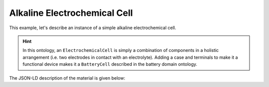Alkaline Electrochemical Cell
=============================

This example, let's describe an instance of a simple alkaline electrochemical cell. 

.. hint::

   In this ontology, an ``ElectrochemicalCell`` is simply a combination of components in a holistic arrangement (i.e. two electrodes in contact with an electrolyte). Adding a case and terminals to make it a functional device makes it a ``BatteryCell`` described in the battery domain ontology.

The JSON-LD description of the material is given below:

.. tab-set::

   .. tab-item:: JSON

      .. code-block:: json
         :linenos:

         {
            "@context": "https://w3id.org/emmo/domain/electrochemistry/context",
            "@type": "ElectrochemicalCell",
            "hasNegativeElectrode": {
               "@type": "ZincElectrode"
            },
            "hasPositiveElectrode": {
               "@type": "ManganeseDioxideElectrode"
            },
            "hasElectrolyte": {
               "@type": "AlkalineElectrolyte"
            }
         }

   .. tab-item:: JSON-LD Playground

      .. raw:: html
         
         <div style="position: relative; padding-top: 56.25%; height: 0;">
            <iframe src="https://json-ld.org/playground/#startTab=tab-table&json-ld=%7B%22%40context%22%3A%22https%3A%2F%2Fraw.githubusercontent.com%2Femmo-repo%2Fdomain-electrochemistry%2Fmaster%2Fcontext.json%22%2C%22%40type%22%3A%22ElectrochemicalCell%22%2C%22hasNegativeElectrode%22%3A%7B%22%40type%22%3A%22ZincElectrode%22%7D%2C%22hasPositiveElectrode%22%3A%7B%22%40type%22%3A%22ManganeseDioxideElectrode%22%7D%2C%22hasElectrolyte%22%3A%7B%22%40type%22%3A%22AlkalineElectrolyte%22%7D%7D" style="position: absolute; top: 0; left: 0; width: 100%; height: 100%;" frameborder="0" allowfullscreen></iframe>
         </div>